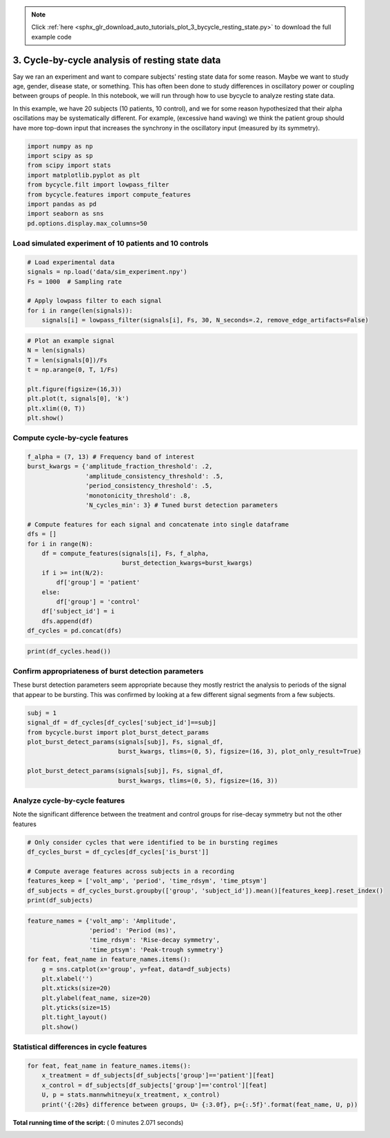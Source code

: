 .. note::
    :class: sphx-glr-download-link-note

    Click :ref:`here <sphx_glr_download_auto_tutorials_plot_3_bycycle_resting_state.py>` to download the full example code
.. rst-class:: sphx-glr-example-title

.. _sphx_glr_auto_tutorials_plot_3_bycycle_resting_state.py:


3. Cycle-by-cycle analysis of resting state data
================================================

Say we ran an experiment and want to compare subjects' resting state data for some reason. Maybe we want to study age, gender, disease state, or something. This has often been done to study differences in oscillatory power or coupling between groups of people. In this notebook, we will run through how to use bycycle to analyze resting state data.

In this example, we have 20 subjects (10 patients, 10 control), and we for some reason hypothesized that their alpha oscillations may be systematically different. For example, (excessive hand waving) we think the patient group should have more top-down input that increases the synchrony in the oscillatory input (measured by its symmetry).




.. code-block:: python


    import numpy as np
    import scipy as sp
    from scipy import stats
    import matplotlib.pyplot as plt
    from bycycle.filt import lowpass_filter
    from bycycle.features import compute_features
    import pandas as pd
    import seaborn as sns
    pd.options.display.max_columns=50







Load simulated experiment of 10 patients and 10 controls
--------------------------------------------------------



.. code-block:: python


    # Load experimental data
    signals = np.load('data/sim_experiment.npy')
    Fs = 1000  # Sampling rate

    # Apply lowpass filter to each signal
    for i in range(len(signals)):
        signals[i] = lowpass_filter(signals[i], Fs, 30, N_seconds=.2, remove_edge_artifacts=False)








.. code-block:: python


    # Plot an example signal
    N = len(signals)
    T = len(signals[0])/Fs
    t = np.arange(0, T, 1/Fs)

    plt.figure(figsize=(16,3))
    plt.plot(t, signals[0], 'k')
    plt.xlim((0, T))
    plt.show()




.. image:: /auto_tutorials/images/sphx_glr_plot_3_bycycle_resting_state_001.png
    :class: sphx-glr-single-img




Compute cycle-by-cycle features
-------------------------------



.. code-block:: python


    f_alpha = (7, 13) # Frequency band of interest
    burst_kwargs = {'amplitude_fraction_threshold': .2,
                    'amplitude_consistency_threshold': .5,
                    'period_consistency_threshold': .5,
                    'monotonicity_threshold': .8,
                    'N_cycles_min': 3} # Tuned burst detection parameters

    # Compute features for each signal and concatenate into single dataframe
    dfs = []
    for i in range(N):
        df = compute_features(signals[i], Fs, f_alpha,
                              burst_detection_kwargs=burst_kwargs)
        if i >= int(N/2):
            df['group'] = 'patient'
        else:
            df['group'] = 'control'
        df['subject_id'] = i
        dfs.append(df)
    df_cycles = pd.concat(dfs)








.. code-block:: python


    print(df_cycles.head())





.. rst-class:: sphx-glr-script-out

 Out:

 .. code-block:: none

    sample_peak  sample_zerox_decay  sample_zerox_rise  sample_last_trough  \
    0          278                 320                248                 220   
    1          400                 412                388                 367   
    2          472                 494                457                 438   
    3          567                 584                537                 519   
    4          633                 652                616                 599   

       sample_next_trough  period  time_peak  time_trough  volt_peak  volt_trough  \
    0                 367     147         72           40   0.884764     0.170348   
    1                 438      71         24           68   0.156665    -0.793393   
    2                 519      81         37           45   1.180135    -0.744982   
    3                 599      80         47           43   1.342554    -2.054365   
    4                 680      81         36           32   2.034217     0.109209   

       time_decay  time_rise  volt_decay  volt_rise  volt_amp  time_rdsym  \
    0          89         58    1.678157   0.714416  1.196286    0.394558   
    1          38         33    0.901646   0.950058  0.925852    0.464789   
    2          47         34    3.234500   1.925117  2.579808    0.419753   
    3          32         48    1.233344   3.396919  2.315132    0.600000   
    4          47         34    3.314661   1.925008  2.619834    0.419753   

       time_ptsym  band_amp  amp_fraction  amp_consistency  period_consistency  \
    0    0.642857  0.246439      0.602151              NaN                 NaN   
    1    0.260870  0.368649      0.376344         0.468359            0.482993   
    2    0.451220  0.955674      0.946237         0.468359            0.876543   
    3    0.522222  0.767799      0.881720         0.363077            0.987654   
    4    0.529412  0.798461      0.956989         0.580756            0.801980   

       monotonicity  is_burst    group  subject_id  
    0      0.802831     False  control           0  
    1      0.890625     False  control           0  
    2      1.000000     False  control           0  
    3      1.000000     False  control           0  
    4      1.000000      True  control           0


Confirm appropriateness of burst detection parameters
-----------------------------------------------------

These burst detection parameters seem appropriate because they mostly restrict the analysis to periods of the signal that appear to be bursting. This was confirmed by looking at a few different signal segments from a few subjects.



.. code-block:: python


    subj = 1
    signal_df = df_cycles[df_cycles['subject_id']==subj]
    from bycycle.burst import plot_burst_detect_params
    plot_burst_detect_params(signals[subj], Fs, signal_df,
                             burst_kwargs, tlims=(0, 5), figsize=(16, 3), plot_only_result=True)

    plot_burst_detect_params(signals[subj], Fs, signal_df,
                             burst_kwargs, tlims=(0, 5), figsize=(16, 3))




.. rst-class:: sphx-glr-horizontal


    *

      .. image:: /auto_tutorials/images/sphx_glr_plot_3_bycycle_resting_state_002.png
            :class: sphx-glr-multi-img

    *

      .. image:: /auto_tutorials/images/sphx_glr_plot_3_bycycle_resting_state_003.png
            :class: sphx-glr-multi-img

    *

      .. image:: /auto_tutorials/images/sphx_glr_plot_3_bycycle_resting_state_004.png
            :class: sphx-glr-multi-img

    *

      .. image:: /auto_tutorials/images/sphx_glr_plot_3_bycycle_resting_state_005.png
            :class: sphx-glr-multi-img

    *

      .. image:: /auto_tutorials/images/sphx_glr_plot_3_bycycle_resting_state_006.png
            :class: sphx-glr-multi-img

    *

      .. image:: /auto_tutorials/images/sphx_glr_plot_3_bycycle_resting_state_007.png
            :class: sphx-glr-multi-img




Analyze cycle-by-cycle features
-------------------------------

Note the significant difference between the treatment and control groups for rise-decay symmetry but not the other features



.. code-block:: python


    # Only consider cycles that were identified to be in bursting regimes
    df_cycles_burst = df_cycles[df_cycles['is_burst']]

    # Compute average features across subjects in a recording
    features_keep = ['volt_amp', 'period', 'time_rdsym', 'time_ptsym']
    df_subjects = df_cycles_burst.groupby(['group', 'subject_id']).mean()[features_keep].reset_index()
    print(df_subjects)





.. rst-class:: sphx-glr-script-out

 Out:

 .. code-block:: none

    group  subject_id  volt_amp      period  time_rdsym  time_ptsym
    0   control           0  1.871982   96.500000    0.508455    0.469066
    1   control           1  2.343590   98.111111    0.464854    0.504368
    2   control           2  2.172529  101.973684    0.521036    0.471492
    3   control           3  1.753950  106.000000    0.497005    0.446969
    4   control           4  2.058854  100.333333    0.467409    0.518759
    5   control           5  1.741433  110.428571    0.537834    0.488439
    6   control           6  2.189450  104.161290    0.516436    0.478931
    7   control           7  1.931018  102.560000    0.518496    0.489314
    8   control           8  1.909371   81.733333    0.513970    0.453671
    9   control           9  1.955515   89.888889    0.538089    0.525733
    10  patient          10  1.486308  103.611111    0.463785    0.513887
    11  patient          11  2.597686  100.000000    0.475644    0.519132
    12  patient          12  2.538330  103.433333    0.408422    0.497035
    13  patient          13  1.796994   94.823529    0.448065    0.472926
    14  patient          14  2.100274  106.652174    0.433408    0.501938
    15  patient          15  2.667704  103.047619    0.420237    0.476750
    16  patient          16  2.283500  103.063830    0.409155    0.503237
    17  patient          17  2.406743  103.444444    0.427119    0.489671
    18  patient          18  1.968918  100.761905    0.422755    0.525897
    19  patient          19  1.994269   79.666667    0.392150    0.481034



.. code-block:: python


    feature_names = {'volt_amp': 'Amplitude',
                     'period': 'Period (ms)',
                     'time_rdsym': 'Rise-decay symmetry',
                     'time_ptsym': 'Peak-trough symmetry'}
    for feat, feat_name in feature_names.items():
        g = sns.catplot(x='group', y=feat, data=df_subjects)
        plt.xlabel('')
        plt.xticks(size=20)
        plt.ylabel(feat_name, size=20)
        plt.yticks(size=15)
        plt.tight_layout()
        plt.show()




.. rst-class:: sphx-glr-horizontal


    *

      .. image:: /auto_tutorials/images/sphx_glr_plot_3_bycycle_resting_state_008.png
            :class: sphx-glr-multi-img

    *

      .. image:: /auto_tutorials/images/sphx_glr_plot_3_bycycle_resting_state_009.png
            :class: sphx-glr-multi-img

    *

      .. image:: /auto_tutorials/images/sphx_glr_plot_3_bycycle_resting_state_010.png
            :class: sphx-glr-multi-img

    *

      .. image:: /auto_tutorials/images/sphx_glr_plot_3_bycycle_resting_state_011.png
            :class: sphx-glr-multi-img




Statistical differences in cycle features
-----------------------------------------



.. code-block:: python


    for feat, feat_name in feature_names.items():
        x_treatment = df_subjects[df_subjects['group']=='patient'][feat]
        x_control = df_subjects[df_subjects['group']=='control'][feat]
        U, p = stats.mannwhitneyu(x_treatment, x_control)
        print('{:20s} difference between groups, U= {:3.0f}, p={:.5f}'.format(feat_name, U, p))




.. rst-class:: sphx-glr-script-out

 Out:

 .. code-block:: none

    Amplitude            difference between groups, U=  30, p=0.07023
    Period (ms)          difference between groups, U=  45, p=0.36686
    Rise-decay symmetry  difference between groups, U=   2, p=0.00016
    Peak-trough symmetry difference between groups, U=  32, p=0.09294


**Total running time of the script:** ( 0 minutes  2.071 seconds)


.. _sphx_glr_download_auto_tutorials_plot_3_bycycle_resting_state.py:


.. only :: html

 .. container:: sphx-glr-footer
    :class: sphx-glr-footer-example



  .. container:: sphx-glr-download

     :download:`Download Python source code: plot_3_bycycle_resting_state.py <plot_3_bycycle_resting_state.py>`



  .. container:: sphx-glr-download

     :download:`Download Jupyter notebook: plot_3_bycycle_resting_state.ipynb <plot_3_bycycle_resting_state.ipynb>`


.. only:: html

 .. rst-class:: sphx-glr-signature

    `Gallery generated by Sphinx-Gallery <https://sphinx-gallery.readthedocs.io>`_
